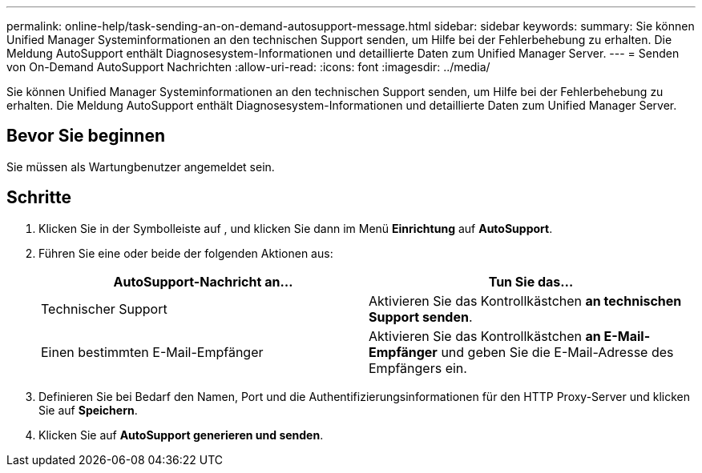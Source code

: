 ---
permalink: online-help/task-sending-an-on-demand-autosupport-message.html 
sidebar: sidebar 
keywords:  
summary: Sie können Unified Manager Systeminformationen an den technischen Support senden, um Hilfe bei der Fehlerbehebung zu erhalten. Die Meldung AutoSupport enthält Diagnosesystem-Informationen und detaillierte Daten zum Unified Manager Server. 
---
= Senden von On-Demand AutoSupport Nachrichten
:allow-uri-read: 
:icons: font
:imagesdir: ../media/


[role="lead"]
Sie können Unified Manager Systeminformationen an den technischen Support senden, um Hilfe bei der Fehlerbehebung zu erhalten. Die Meldung AutoSupport enthält Diagnosesystem-Informationen und detaillierte Daten zum Unified Manager Server.



== Bevor Sie beginnen

Sie müssen als Wartungbenutzer angemeldet sein.



== Schritte

. Klicken Sie in der Symbolleiste auf *image:../media/clusterpage-settings-icon.gif[""]*, und klicken Sie dann im Menü *Einrichtung* auf *AutoSupport*.
. Führen Sie eine oder beide der folgenden Aktionen aus:
+
|===
| AutoSupport-Nachricht an... | Tun Sie das... 


 a| 
Technischer Support
 a| 
Aktivieren Sie das Kontrollkästchen *an technischen Support senden*.



 a| 
Einen bestimmten E-Mail-Empfänger
 a| 
Aktivieren Sie das Kontrollkästchen *an E-Mail-Empfänger* und geben Sie die E-Mail-Adresse des Empfängers ein.

|===
. Definieren Sie bei Bedarf den Namen, Port und die Authentifizierungsinformationen für den HTTP Proxy-Server und klicken Sie auf *Speichern*.
. Klicken Sie auf *AutoSupport generieren und senden*.

